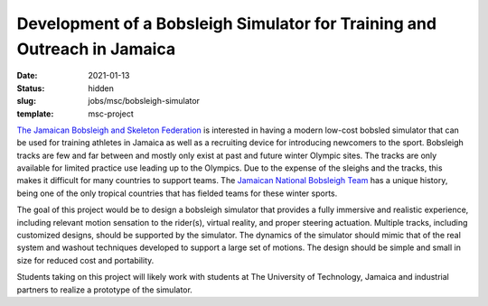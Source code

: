 =========================================================================
Development of a Bobsleigh Simulator for Training and Outreach in Jamaica
=========================================================================

:date: 2021-01-13
:status: hidden
:slug: jobs/msc/bobsleigh-simulator
:template: msc-project

.. image:: https://objects-us-east-1.dream.io/mechmotum/jamaican-bobsleigh.jpg
   :align: center

`The Jamaican Bobsleigh and Skeleton Federation`_ is interested in having a modern
low-cost bobsled simulator that can be used for training athletes in Jamaica as
well as a recruiting device for introducing newcomers to the sport. Bobsleigh
tracks are few and far between and mostly only exist at past and future winter
Olympic sites. The tracks are only available for limited practice use
leading up to the Olympics. Due to the expense of the sleighs and the tracks,
this makes it difficult for many countries to support teams. The `Jamaican
National Bobsleigh Team`_ has a
unique history, being one of the only tropical countries that has fielded teams
for these winter sports.

The goal of this project would be to design a bobsleigh simulator that provides
a fully immersive and realistic experience, including relevant motion sensation
to the rider(s), virtual reality, and proper steering actuation. Multiple
tracks, including customized designs, should be supported by the simulator. The
dynamics of the simulator should mimic that of the real system and washout
techniques developed to support a large set of motions. The design should be
simple and small in size for reduced cost and portability.

Students taking on this project will likely work with students at The
University of Technology, Jamaica and industrial partners to realize a
prototype of the simulator.

.. _The Jamaican Bobsleigh and Skeleton Federation: https://www.facebook.com/JBSFED/
.. _Jamaican National Bobsleigh Team: https://en.wikipedia.org/wiki/Jamaica_national_bobsleigh_team
.. _The University of Technology, Jamaica: http://www.utech.edu.jm/
